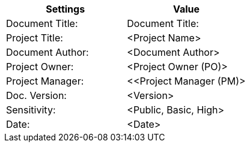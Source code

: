 [cols=",",options="header",]
|===
|*Settings*
|*Value*

|Document Title:
|[maroon]#Document Title:#

|Project Title:
|[maroon]#<Project Name>#

|Document Author:
|[maroon]#<Document Author>#

|Project Owner:
|[maroon]#<Project Owner (PO)>#

|[gray]#Project Manager:#
|[gray]#<<Project Manager (PM)>#

|Doc. Version:
|[maroon]#<Version>#

|Sensitivity:
|[maroon]#<Public, Basic, High>#

|Date:
|[maroon]#<Date>#

|===

